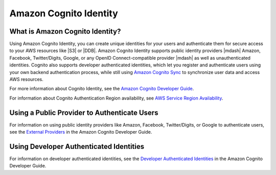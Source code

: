 .. Copyright 2010-2016 Amazon.com, Inc. or its affiliates. All Rights Reserved.

   This work is licensed under a Creative Commons Attribution-NonCommercial-ShareAlike 4.0
   International License (the "License"). You may not use this file except in compliance with the
   License. A copy of the License is located at http://creativecommons.org/licenses/by-nc-sa/4.0/.

   This file is distributed on an "AS IS" BASIS, WITHOUT WARRANTIES OR CONDITIONS OF ANY KIND,
   either express or implied. See the License for the specific language governing permissions and
   limitations under the License.

.. highlight:: java


#######################
Amazon Cognito Identity
#######################


What is Amazon Cognito Identity?
================================

Using Amazon Cognito Identity, you can create unique identities for your users and authenticate them
for secure access to your AWS resources like |S3| or |DDB|. Amazon Cognito Identity supports public
identity providers |mdash| Amazon, Facebook, Twitter/Digits, Google, or any OpenID
Connect-compatible provider |mdash| as well as unauthenticated identities. Cognito also supports
developer authenticated identities, which let you register and authenticate users using your own
backend authentication process, while still using `Amazon Cognito Sync
<http://docs.aws.amazon.com/cognito/devguide/sync/>`_ to synchronize user data and access AWS
resources.

For more information about Cognito Identity, see the `Amazon Cognito Developer Guide
<https://docs.aws.amazon.com/cognito/devguide/identity/>`_.

For information about Cognito Authentication Region availability, see  `AWS Service Region
Availability <http://aws.amazon.com/about-aws/global-infrastructure/regional-product-services/>`_.


Using a Public Provider to Authenticate Users
=============================================

For information on using public identity providers like Amazon, Facebook, Twitter/Digits, or Google
to authenticate users, see the `External Providers
<http://docs.aws.amazon.com/cognito/devguide/identity/external-providers/>`_ in the Amazon Cognito
Developer Guide.


Using Developer Authenticated Identities
========================================

For information on developer authenticated identities, see the `Developer Authenticated Identities
<https://docs.aws.amazon.com/cognito/devguide/identity/developer-authenticated-identities/>`_ in the
Amazon Cognito Developer Guide.


